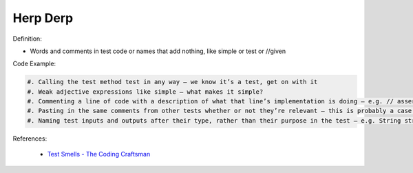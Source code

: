 Herp Derp
^^^^^
Definition:

* Words and comments in test code or names that add nothing, like simple or test or //given


Code Example:

.. code-block:: text

    #. Calling the test method test in any way – we know it’s a test, get on with it
    #. Weak adjective expressions like simple – what makes it simple?
    #. Commenting a line of code with a description of what that line’s implementation is doing – e.g. // assert that it's true – we can see what it’s doing… WHY is it doing it?
    #. Pasting in the same comments from other tests whether or not they’re relevant – this is probably a case for reducing boilerplate so you don’t need as much paste, or as much comment
    #. Naming test inputs and outputs after their type, rather than their purpose in the test – e.g. String string1 = code.getUserName()

References:

 * `Test Smells - The Coding Craftsman <https://codingcraftsman.wordpress.com/2018/09/27/test-smells/>`_


